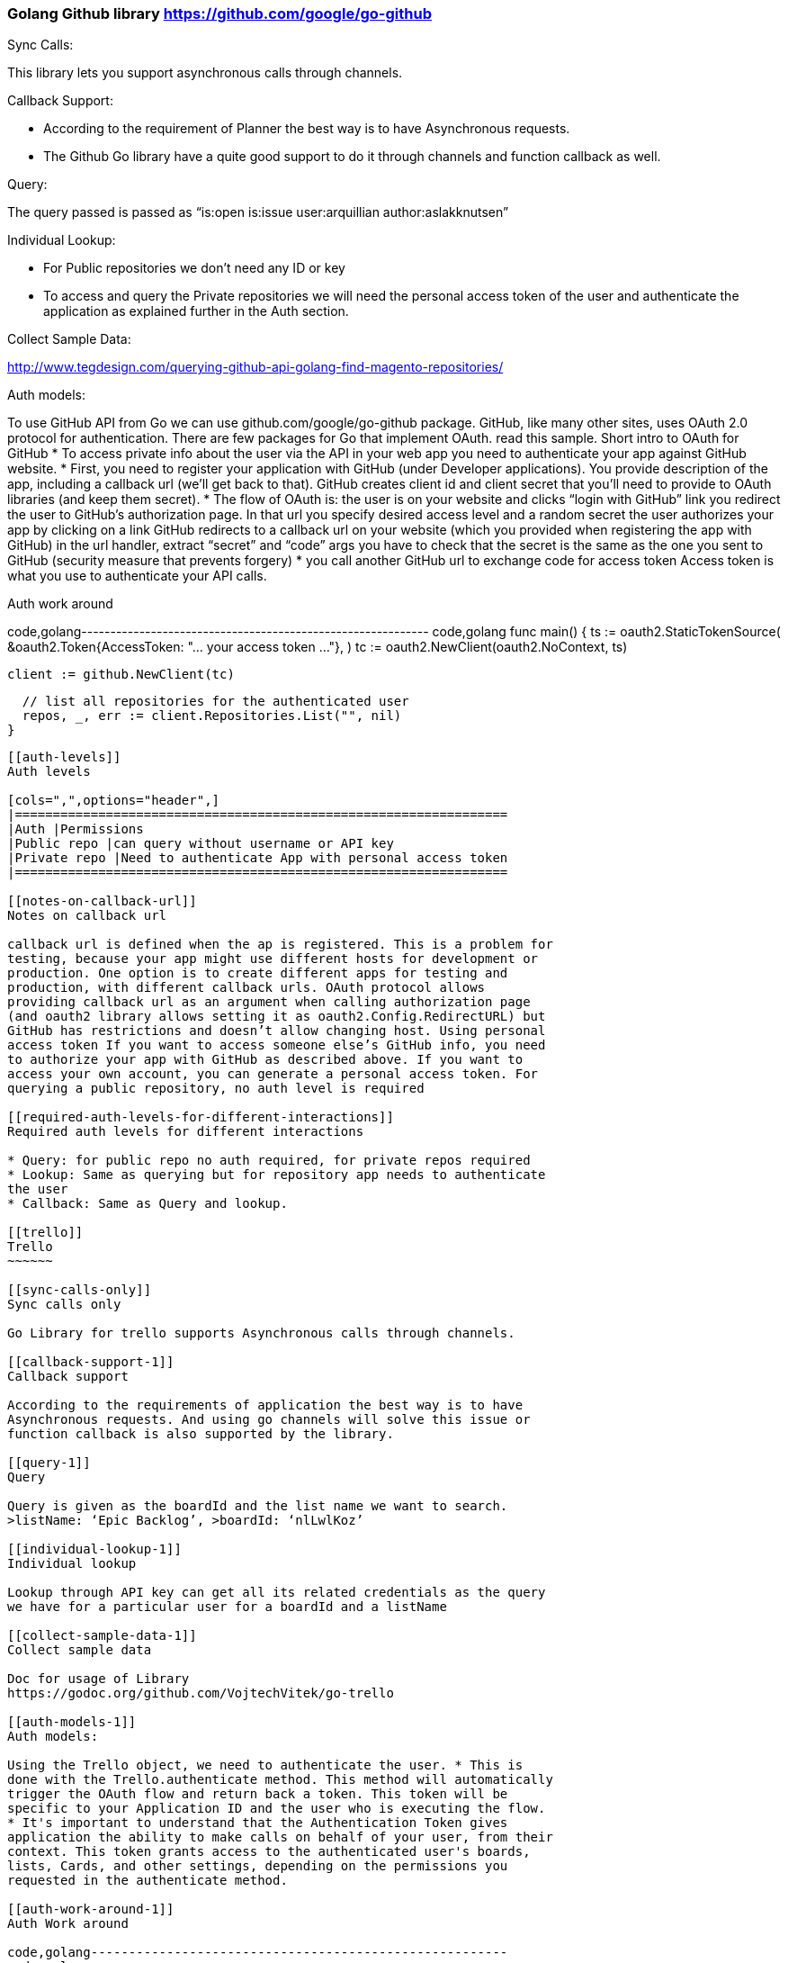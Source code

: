[[golang-github-library-httpsgithub.comgooglego-github]]
Golang Github library https://github.com/google/go-github
~~~~~~~~~~~~~~~~~~~~~~~~~~~~~~~~~~~~~~~~~~~~~~~~~~~~~~~~~

[[sync-calls]]
Sync Calls:

This library lets you support asynchronous calls through channels.

[[callback-support]]
Callback Support:

* According to the requirement of Planner the best way is to have
Asynchronous requests.
* The Github Go library have a quite good support to do it through
channels and function callback as well.

[[query]]
Query:

The query passed is passed as “is:open is:issue user:arquillian
author:aslakknutsen”

[[individual-lookup]]
Individual Lookup:

* For Public repositories we don’t need any ID or key
* To access and query the Private repositories we will need the personal
access token of the user and authenticate the application as explained
further in the Auth section.

[[collect-sample-data]]
Collect Sample Data:

http://www.tegdesign.com/querying-github-api-golang-find-magento-repositories/

[[auth-models]]
Auth models:

To use GitHub API from Go we can use github.com/google/go-github
package. GitHub, like many other sites, uses OAuth 2.0 protocol for
authentication. There are few packages for Go that implement OAuth. read
this sample. Short intro to OAuth for GitHub * To access private info
about the user via the API in your web app you need to authenticate your
app against GitHub website. * First, you need to register your
application with GitHub (under Developer applications). You provide
description of the app, including a callback url (we’ll get back to
that). GitHub creates client id and client secret that you’ll need to
provide to OAuth libraries (and keep them secret). * The flow of OAuth
is: the user is on your website and clicks “login with GitHub” link you
redirect the user to GitHub’s authorization page. In that url you
specify desired access level and a random secret the user authorizes
your app by clicking on a link GitHub redirects to a callback url on
your website (which you provided when registering the app with GitHub)
in the url handler, extract “secret” and “code” args you have to check
that the secret is the same as the one you sent to GitHub (security
measure that prevents forgery) * you call another GitHub url to exchange
code for access token Access token is what you use to authenticate your
API calls.

[[auth-work-around]]
Auth work around

code,golang------------------------------------------------------------
code,golang
func main() {
  ts := oauth2.StaticTokenSource(
    &oauth2.Token{AccessToken: "... your access token ..."},
  )
  tc := oauth2.NewClient(oauth2.NoContext, ts)

  client := github.NewClient(tc)

  // list all repositories for the authenticated user
  repos, _, err := client.Repositories.List("", nil)
}
------------------------------------------------------------

[[auth-levels]]
Auth levels

[cols=",",options="header",]
|=================================================================
|Auth |Permissions
|Public repo |can query without username or API key
|Private repo |Need to authenticate App with personal access token
|=================================================================

[[notes-on-callback-url]]
Notes on callback url

callback url is defined when the ap is registered. This is a problem for
testing, because your app might use different hosts for development or
production. One option is to create different apps for testing and
production, with different callback urls. OAuth protocol allows
providing callback url as an argument when calling authorization page
(and oauth2 library allows setting it as oauth2.Config.RedirectURL) but
GitHub has restrictions and doesn’t allow changing host. Using personal
access token If you want to access someone else’s GitHub info, you need
to authorize your app with GitHub as described above. If you want to
access your own account, you can generate a personal access token. For
querying a public repository, no auth level is required

[[required-auth-levels-for-different-interactions]]
Required auth levels for different interactions

* Query: for public repo no auth required, for private repos required
* Lookup: Same as querying but for repository app needs to authenticate
the user
* Callback: Same as Query and lookup.

[[trello]]
Trello
~~~~~~

[[sync-calls-only]]
Sync calls only

Go Library for trello supports Asynchronous calls through channels.

[[callback-support-1]]
Callback support

According to the requirements of application the best way is to have
Asynchronous requests. And using go channels will solve this issue or
function callback is also supported by the library.

[[query-1]]
Query

Query is given as the boardId and the list name we want to search.
>listName: ‘Epic Backlog’, >boardId: ‘nlLwlKoz’

[[individual-lookup-1]]
Individual lookup

Lookup through API key can get all its related credentials as the query
we have for a particular user for a boardId and a listName

[[collect-sample-data-1]]
Collect sample data

Doc for usage of Library
https://godoc.org/github.com/VojtechVitek/go-trello

[[auth-models-1]]
Auth models:

Using the Trello object, we need to authenticate the user. * This is
done with the Trello.authenticate method. This method will automatically
trigger the OAuth flow and return back a token. This token will be
specific to your Application ID and the user who is executing the flow.
* It's important to understand that the Authentication Token gives
application the ability to make calls on behalf of your user, from their
context. This token grants access to the authenticated user's boards,
lists, Cards, and other settings, depending on the permissions you
requested in the authenticate method.

[[auth-work-around-1]]
Auth Work around

code,golang-------------------------------------------------------
code,golang
package main

import (
    "fmt"
    "log"
    "github.com/VojtechVitek/go-trello"
)

func main() {
    // New Trello Client
    appKey := "application-key"
    token := "token"
    trello, err := trello.NewAuthClient(appKey, &token)
    if err != nil {
        log.Fatal(err)
    }

    // User @trello
    user, err := trello.Member("trello")
    if err != nil {
        log.Fatal(err)
    }
    fmt.Println(user.FullName)

    // @trello Boards
    boards, err := user.Boards()
    if err != nil {
        log.Fatal(err)
    }
-------------------------------------------------------

[[auth-levels-1]]
Auth levels

[cols=",",options="header",]
|=====================================================
|Auth |Permissions
|Public board |Need Username
|Private board |Need API key and token to authenticate
|=====================================================

[[required-auth-levels-for-different-interactions-1]]
Required auth levels for different interactions

* Query : For querying public boards only username is needed. Other than
that API key is needed
* Lookup : Same as Querying, API Key and token are needed for the
private boards.
* Callback: Username, API key and token are needed.

[[trello-golang-libraries]]
Trello Golang libraries
~~~~~~~~~~~~~~~~~~~~~~~

| | Completeness | Style | Community | Feature Support | Auth Support |
Version |
|:--------|:---------------------------------------------------------------|:-----------------|:-----------------------------------------------------------------------------------------------------------------------------------------|:----------------------------------------------------------------------------------------------|:---------------------------------------------------------------------------------------------------------------------------------------------------------------------------------------------------------|:------------|
| go-Trello
https://github.com/VojtechVitek/go-trello
| Complete/Accomplish all functionalities which will be needed | Object
oriented |
last commit - on February 26
last pull request- on february 28
No. of users: 23 and 31 stars
---------------------------------------------------------------------------------------------------------------------------------------------------------------------------------------------------------------------------------------------------------------------------------------------------------------------------------------------------------------
                                       | All the important and needed functionalities are supported by this library                    | User Name is needed as the basic auth support other than that to access Private cards API Key is needed and as a Application perspective we need to authenticate the app with user’s API key and token. | 0.1        |
---------------------------------------------------------------------------------------------------------------------------------------------------------------------------------------------------------------------------------------------------------------------------------------------------------------------------------------------------------------

| go-Trello
https://github.com/octokit/go-octokit
https://golanglibs.com/top?q=trello
| Complete | Object oriented |
last commit - on February 26
last pull request- on february 28
No. of users: 23 and 31 stars
---------------------------------------------------------------------------------------------------------------------------------------------------------------------------------------------------------------------------------------------------------------------------------------------------------------------------------------------------------------
                                       | All the important and needed functionalities are supported by this library                    | User Name is needed as the basic auth support other than that to access Private cards API Key is needed and as a Application perspective we need to authenticate the app with user’s API key and token. | 0.1        |
---------------------------------------------------------------------------------------------------------------------------------------------------------------------------------------------------------------------------------------------------------------------------------------------------------------------------------------------------------------

[[trello-python-libraries]]
Trello Python libraries
~~~~~~~~~~~~~~~~~~~~~~~

| | Completeness | Style | Community | Feature Support | Auth Support |
Version |
|:--------|:---------------------------------------------------------------|:-----------------|:-----------------------------------------------------------------------------------------------------------------------------------------|:----------------------------------------------------------------------------------------------|:---------------------------------------------------------------------------------------------------------------------------------------------------------------------------------------------------------|:------------|
| py-Trello
Github Repo: https://github.com/sarumont/py-trello
https://pythonhosted.org/trello/trello.html
Examples: https://pythonhosted.org/trello/examples.html
| Complete | Object oriented |
last commit - on June 7 2016
last pull request- July 7 2016
Pull requests: 94
No. of contributors: 55
-------------------------------------------------------------------------------------------------------------------------------------------------------------------------------------------------------------
                                       | All the important and needed functionalities are supported by this library                    | OAuth is supported and API Key and token is necessary. | 14        |
-------------------------------------------------------------------------------------------------------------------------------------------------------------------------------------------------------------

| py-Trello
https://github.com/plish/Trolly
| Incomplete | Object oriented |
last commit - on March 1 2016
last pull request- February 25 2016
Pull requests: 25
No. of contributors: 8
-----------------------------------------------------------------------------------------------------------------------------------------------------------------
                                       | Trello functionalities are there but no auth support till now.             | Library has no auth support. | No Version |
-----------------------------------------------------------------------------------------------------------------------------------------------------------------

[[github-golang-libraries]]
Github Golang libraries
~~~~~~~~~~~~~~~~~~~~~~~

| | Completeness | Style | Community | Feature Support | Auth Support |
Version |
|:--------|:---------------------------------------------------------------|:-----------------|:-----------------------------------------------------------------------------------------------------------------------------------------|:----------------------------------------------------------------------------------------------|:---------------------------------------------------------------------------------------------------------------------------------------------------------------------------------------------------------|:------------|
| Go-Github
https://github.com/google/go-github
| Complete/Accomplish all functionalities which will be needed | Object
oriented |
last commit - on 8 July 2016
Last Pull Request - on 10 July 2016
Pull requests: 247
No. of contributors: 95
| All the important features are supported by the library and many are
being added continuously | OAuth2 is supported for Github library and
the app needs to get registered with github.A description plus a
callback url is needed | No version | | go-octokit for golang github
https://github.com/octokit/go-octokit
| Some features are not yet added | Object oriented |
last commit - on 12 March 2016
Last Pull Request - on 31 May 2016
Pull requests: 121
No. of contributors: 22
Go toolkit for the GitHub API, go-octokit is designed to be a hypermedia
API client that wraps the GitHub API. | Auth is not supported for
private repositories | 4 |

[[github-python-libraries]]
Github Python libraries
~~~~~~~~~~~~~~~~~~~~~~~

| | Completeness | Style | Community | Feature Support | Auth Support |
Version |
|:--------|:---------------------------------------------------------------|:-----------------|:-----------------------------------------------------------------------------------------------------------------------------------------|:----------------------------------------------------------------------------------------------|:---------------------------------------------------------------------------------------------------------------------------------------------------------------------------------------------------------|:------------|
| PyGithub
https://github.com/PyGithub/PyGithub
| Complete | Object oriented |
last commit - on 8 July 2016
Last Pull Request - on 8 July 2016
Pull requests: 116
No. of contributors: 60
| All the important features are supported by the library and many are
being added continuously | OAuth2 is supported for Github library and
the app needs to get registered with github.A description plus a
callback url is needed | 49 | | PyGithub
https://github.com/copitux/python-github3
| Complete | Object oriented |
last commit - on 28 November 2014
Last Pull Request - on 9 December 2015
Pull requests: 38
No. of contributors: 10
All the features of github is supported by the library| OAuth is used to
authenticate a user | 5 |
